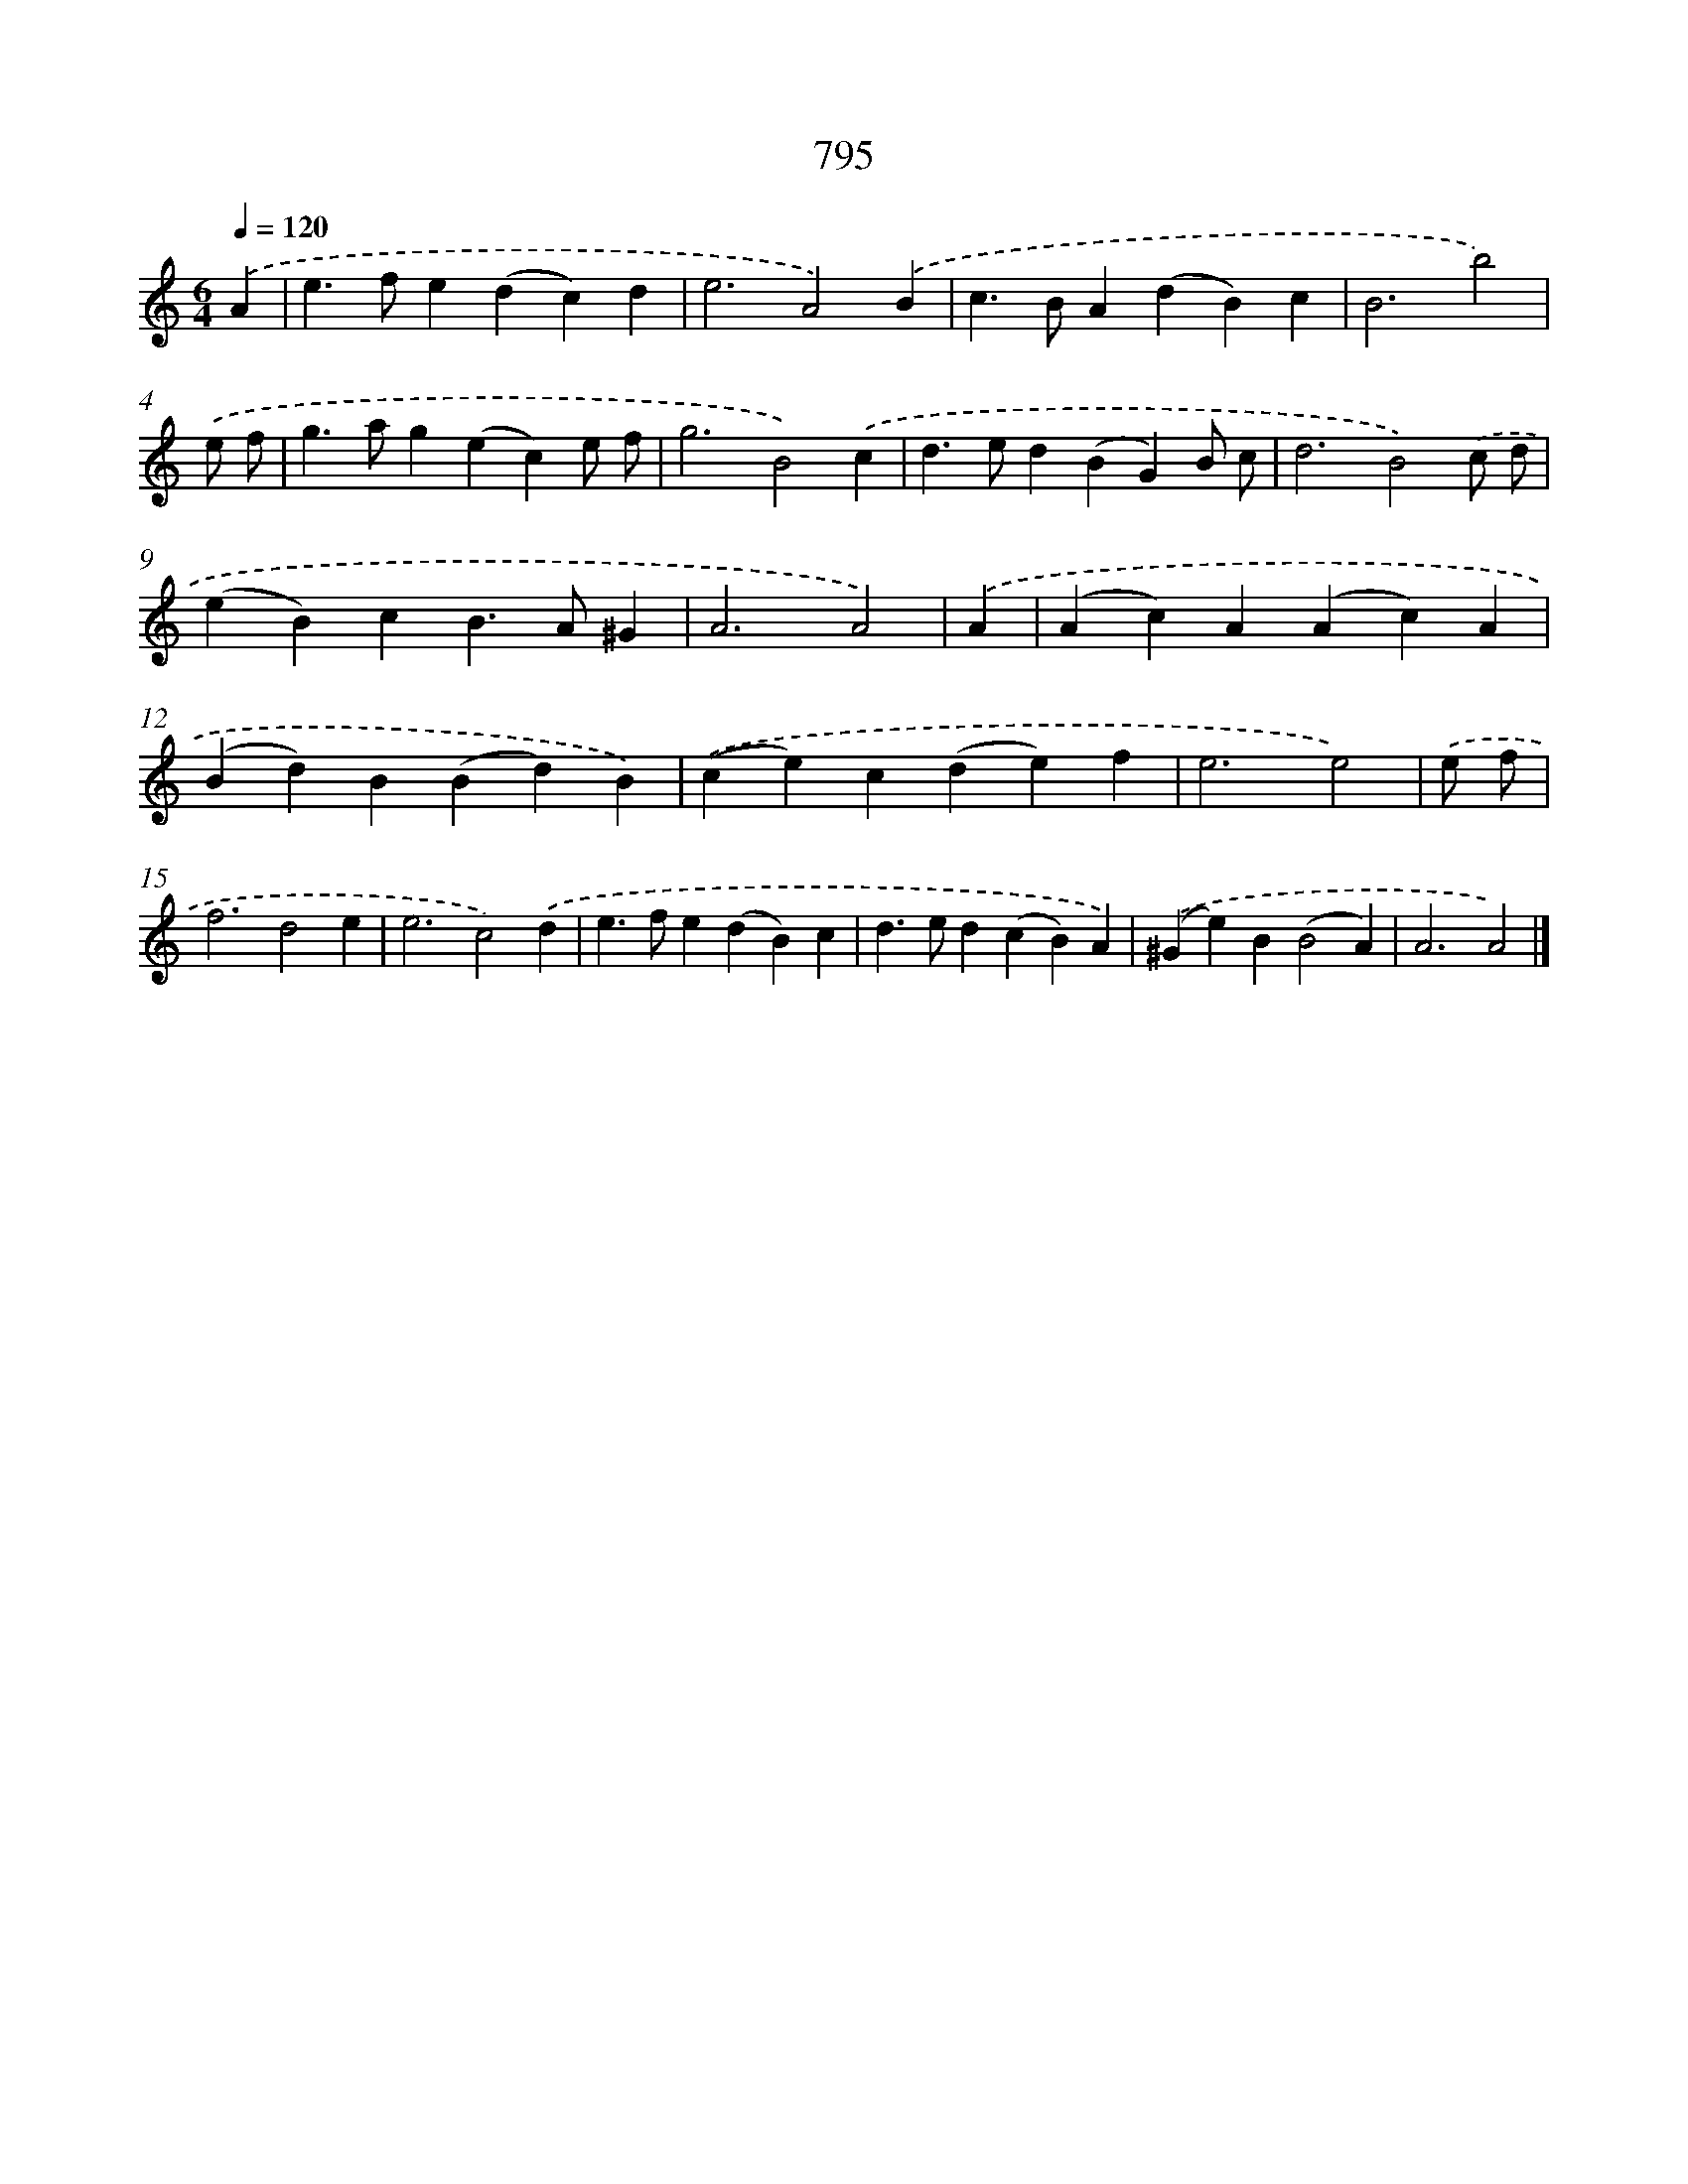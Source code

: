 X: 8558
T: 795
%%abc-version 2.0
%%abcx-abcm2ps-target-version 5.9.1 (29 Sep 2008)
%%abc-creator hum2abc beta
%%abcx-conversion-date 2018/11/01 14:36:48
%%humdrum-veritas 3874270547
%%humdrum-veritas-data 125509684
%%continueall 1
%%barnumbers 0
L: 1/4
M: 6/4
Q: 1/4=120
K: C clef=treble
.('A [I:setbarnb 1]|
e>fe(dc)d |
e3A2).('B |
c>BA(dB)c |
B3b2) |
.('e/ f/ [I:setbarnb 5]|
g>ag(ec)e/ f/ |
g3B2).('c |
d>ed(BG)B/ c/ |
d3B2).('c/ d/ |
(eB)cB>A^G |
A3A2) |
.('A [I:setbarnb 11]|
(Ac)A(Ac)A |
(Bd)B(Bd)B) |
.('(ce)c(de)f |
e3e2) |
.('e/ f/ [I:setbarnb 15]|
f3d2e |
e3c2).('d |
e>fe(dB)c |
d>ed(cB)A) |
.('(^Ge)B(B2A) |
A3A2) |]
